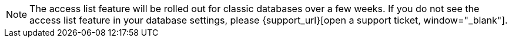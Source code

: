 [NOTE]
====
The access list feature will be rolled out for classic databases over a few weeks. If you do not see the access list feature in your database settings, please {support_url}[open a support ticket, window="_blank"].
====
